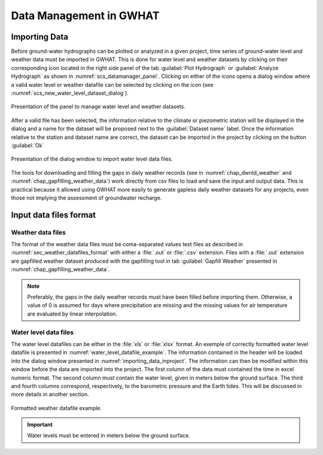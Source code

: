 .. _chap_importing_data:

Data Management in GWHAT
===============================================

Importing Data
-----------------------------------------------

Before ground-water hydrographs can be plotted or analyzed in a given project,
time series of ground-water level and weather data must be imported in GWHAT.
This is done for water level and weather datasets by clicking on their corresponding
|icon_open_project| icon located in the right side panel of the tab
:guilabel:`Plot Hydrograph` or :guilabel:`Analyze Hydrograph` as shown in
:numref:`scs_datamanager_panel`. Clicking on either of the |icon_open_project|
icons opens a dialog window where a valid water level or weather datafile can
be selected by clicking on the |icon_folder| icon (see :numref:`scs_new_water_level_dataset_dialog`).

.. _scs_datamanager_panel:
.. figure:: img/scs/datamanager_panel.*
    :align: center
    :width: 100%
    :alt: datamanager panel screenshot
    :figclass: align-center

    Presentation of the panel to manage water level and weather datasets.



After a valid file has been selected, the information relative to the climate
or piezometric station will be displayed in the dialog and a name for the dataset
will be proposed next to
the :guilabel:`Dataset name` label. Once the information relative to the
station and dataset name are correct, the dataset can be imported in the
project by clicking on the button :guilabel:`Ok`

.. _scs_new_water_level_dataset_dialog:
.. figure:: img/scs/new_water_level_dataset_dialog.*
    :align: center
    :width: 50%
    :alt: alternate text
    :figclass: align-center

    Presentation of the dialog window to import water level data files.

The tools for downloading and filling the gaps in daily weather records
(see in :numref:`chap_dwnld_weather` and :numref:`chap_gapfilling_weather_data`)
work directly from csv files to load and save the input and output data. This
is practical because it allowed using GWHAT more easily to generate gapless
daily weather datasets for any projects, even those not implying the
assessment of groundwater recharge.





Input data files format
-----------------------------------------------

Weather data files
^^^^^^^^^^^^^^^^^^^^^^^^^^^^^^^^^^^^^^^^^^^^^^^

The format of the weather data files must be coma-separated values text files
as described in :numref:`sec_weather_datafiles_format` with either a :file:`.out` or
:file:`.csv` extension. Files with a :file:`.out` extension are gapfilled weather
dataset produced with the gapfilling tool in tab :guilabel:`Gapfill Weather`
presented in :numref:`chap_gapfilling_weather_data`.

.. note:: Preferably, the gaps in the daily weather records must have been
          filled before importing them. Otherwise, a value of 0 is assumed
          for days where precipitation are missing and the missing values for
          air temperature are evaluated by linear interpolation.

Water level data files
^^^^^^^^^^^^^^^^^^^^^^^^^^^^^^^^^^^^^^^^^^^^^^^

The water level datafiles can be either in the :file:`xls` or :file:`xlsx` format.
An exemple of correctly formatted water level datafile is presented in
:numref:`water_level_datafile_example`. The information contained in the header
will be loaded into the dialog window presented in :numref:`importing_data_inproject`.
The information can then be modified within this window before the data are imported into
the project. The first column of the data must contained the time in excel numeric
format. The second column must contain the water level, given in meters below the
ground surface. The third and fourth columns correspond, respectively, to the
barometric pressure and the Earth tides. This will be discussed in more details
in another section.

.. _water_level_datafile_example:
.. figure:: img/files/water_level_datafile.*
    :align: center
    :width: 85%
    :alt: water_level_datafile.png
    :figclass: align-center

    Formatted weather datafile example.

.. important:: Water levels must be entered in meters below the ground surface.

.. |icon_open_project| image:: img/icon/open_project.*
                      :width: 1em
                      :height: 1em
                      :alt: folder

.. |icon_folder| image:: img/icon/icon_folder.*
                      :width: 1em
                      :height: 1em
                      :alt: folder